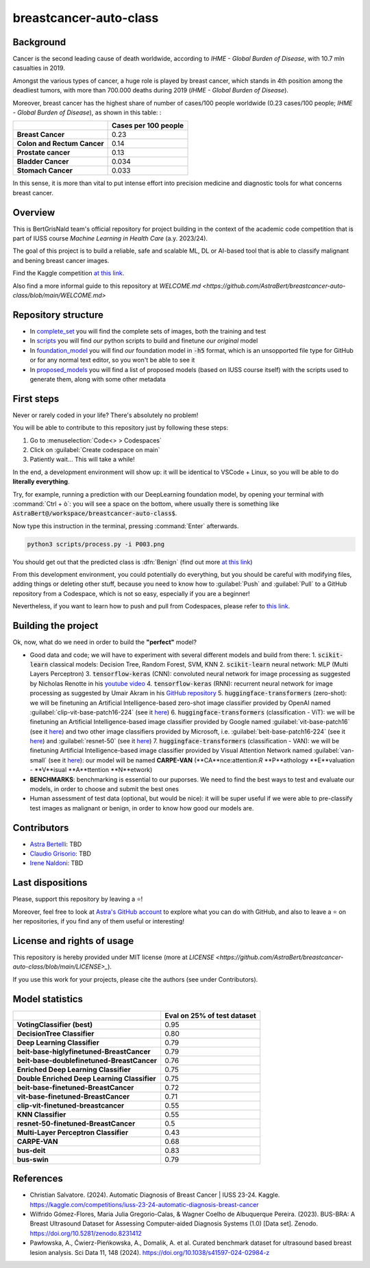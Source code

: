 .. raw:: html

   <table>
   <tr>
   <td>
   <img src="https://img.shields.io/github/languages/top/AstraBert/SacCerML" alt="GitHub top language">
   </td>
   <td>
   <img src="https://img.shields.io/github/commit-activity/t/AstraBert/simON-reads" alt="GitHub commit activity">
   </td>
   <td>
   <img src="https://img.shields.io/badge/Kaggle_Leaderboard-2nd_place-orange" alt="Static Badge">
   </td>
   <td>
   <img src="https://img.shields.io/badge/Test_evaluation-95_percent-green" alt="Static Badge">
   </td>
   </tr>
   </table>


=======================
breastcancer-auto-class
=======================


Background
==========

Cancer is the second leading cause of death worldwide, according to *IHME - Global Burden of Disease*, with 10.7 mln casualties in 2019. 

.. image:: annual-number-of-deaths-by-cause.png
  :width: 400
  :alt: total_deaths

Amongst the various types of cancer, a huge role is played by breast cancer, which stands in 4th position among the deadliest tumors, with more than 700.000 deaths during 2019 (*IHME - Global Burden of Disease*).

.. image:: total-cancer-deaths-by-type.png
  :width: 400
  :alt: total_deaths


Moreover, breast cancer has the highest share of number of cases/100 people worldwide (0.23 cases/100 people; *IHME - Global Burden of Disease*), as shown in this table:
:

+-----------------------------+----------------------+
|                             | Cases per 100 people |
+=============================+======================+
| **Breast Cancer**           | 0.23                 |
+-----------------------------+----------------------+
| **Colon and Rectum Cancer** | 0.14                 |
+-----------------------------+----------------------+
| **Prostate cancer**         | 0.13                 |
+-----------------------------+----------------------+
| **Bladder Cancer**          | 0.034                |
+-----------------------------+----------------------+
| **Stomach Cancer**          | 0.033                |
+-----------------------------+----------------------+


In this sense, it is more than vital to put intense effort into precision medicine and diagnostic tools for what concerns breast cancer.


Overview
========

This is BertGrisNald team's official repository for project building in the context of the academic code competition that is part of IUSS course *Machine Learning in Health Care* (a.y. 2023/24).

The goal of this project is to build a reliable, safe and scalable ML, DL or AI-based tool that is able to classify malignant and bening breast cancer images.

Find the Kaggle competition `at this link <https://www.kaggle.com/competitions/iuss-23-24-automatic-diagnosis-breast-cancer>`_.

Also find a more informal guide to this repository at `WELCOME.md <https://github.com/AstraBert/breastcancer-auto-class/blob/main/WELCOME.md>`

Repository structure
====================

- In `complete_set <https://github.com/AstraBert/breastcancer-auto-class/blob/main/complete_set>`_ you will find the complete sets of images, both the training and test
- In `scripts <https://github.com/AstraBert/breastcancer-auto-class/blob/main/scripts>`_ you will find *our* python scripts to build and finetune *our original* model
- In `foundation_model <https://github.com/AstraBert/breastcancer-auto-class/blob/main/foundation_model>`_ you will find *our* foundation model in :code:`-h5` format, which is an unsopported file type for GitHub or for any normal text editor, so you won't be able to see it
- In `proposed_models <https://github.com/AstraBert/breastcancer-auto-class/blob/main/proposed_models>`_ you will find a list of proposed models (based on IUSS course itself) with the scripts used to generate them, along with some other metadata


First steps
===========

Never or rarely coded in your life? There's absolutely no problem! 

You will be able to contribute to this repository just by following these steps:

1. Go to :menuselection:`Code<> > Codespaces`
2. Click on :guilabel:`Create codespace on main`
3. Patiently wait... This will take a while!

In the end, a development environment will show up: it will be identical to VSCode + Linux, so you will be able to do **literally everything**.

Try, for example, running a prediction with our DeepLearning foundation model, by opening your terminal with :command:`Ctrl + ò`: you will see a space on the bottom, where usually there is something like :code:`AstraBert@/workspace/breastcancer-auto-class$`.

Now type this instruction in the terminal, pressing :command:`Enter` afterwards. 

.. code-block:: bash

    python3 scripts/process.py -i P003.png


You should get out that the predicted class is :dfn:`Benign` (find out more `at this link <https://www.nationalbreastcancer.org/breast-tumors/>`_)

From this development environment, you could potentially do everything, but you should be careful with modifying files, adding things or deleting other stuff, because you need to know how to :guilabel:`Push` and :guilabel:`Pull` to a GitHub repository from a Codespace, which is not so easy, especially if you are a beginner!

Nevertheless, if you want to learn how to push and pull from Codespaces, please refer to `this link <https://docs.github.com/en/codespaces/developing-in-a-codespace/using-source-control-in-your-codespace>`_.


Building the project
====================

Ok, now, what do we need in order to build the **"perfect"** model?

- Good data and code; we will have to experiment with several different models and build from there:
  1. :code:`scikit-learn` classical models: Decision Tree, Random Forest, SVM, KNN
  2. :code:`scikit-learn` neural network: :abbreviation:`MLP` (Multi Layers Perceptron)
  3. :code:`tensorflow-keras` (CNN): convoluted neural network for image processing as suggested by Nicholas Renotte in his `youtube video <https://youtu.be/jztwpsIzEGc?feature=shared>`_
  4. :code:`tensorflow-keras` (RNN): recurrent neural network for image processing as suggested by Umair Akram in his `GitHub repository <https://github.com/MUmairAB/Breast-Cancer-Detection-using-CNNs-in-TensorFlow>`_
  5. :code:`huggingface-transformers` (zero-shot): we will be finetuning an Artificial Intelligence-based zero-shot image classifier provided by OpenAI named :guilabel:`clip-vit-base-patch16-224` (see it `here <https://huggingface.co/openai/clip-vit-base-patch16-224>`_)
  6. :code:`huggingface-transformers` (classification - ViT): we will be finetuning an Artificial Intelligence-based image classifier provided by Google named :guilabel:`vit-base-patch16` (see it `here <https://huggingface.co/google/vit-base-patch16>`_) and two other image classifiers provided by Microsoft, i.e. :guilabel:`beit-base-patch16-224` (see it `here <https://huggingface.co/microsoft/beit-base-patch16-224>`_) and :guilabel:`resnet-50` (see it `here <https://huggingface.co/microsoft/resnet-50>`_)
  7. :code:`huggingface-transformers` (classification - VAN): we will be finetuning Artificial Intelligence-based image classifier provided by Visual Attention Network named :guilabel:`van-small` (see it `here <https://huggingface.co/Visual-Attention-Network/van-small>`_): our model will be named **CARPE-VAN** (**CA**nce:attention:`R` **P**athology **E**valuation - **V**isual **A**ttention **N**etwork)
- **BENCHMARKS**: benchmarking is essential to our puporses. We need to find the best ways to test and evaluate our models, in order to choose and submit the best ones
- Human assessment of test data (optional, but would be nice): it will be super useful if we were able to pre-classify test images as malignant or benign, in order to know how good our models are.

Contributors
============

- `Astra Bertelli <https://astrabert.vercel.app>`_: TBD
- `Claudio Grisorio <https://github.com/Clagriso>`_: TBD
- `Irene Naldoni <https://github.com/Irenenal>`_: TBD


Last dispositions
=================

Please, support this repository by leaving a ⭐!

Moreover, feel free to look at `Astra's GitHub account <https://github.com/AstraBert>`_ to explore what you can do with GitHub, and also to leave a ⭐ on her repositories, if you find any of them useful or interesting!


License and rights of usage 
===========================

This repository is hereby provided under MIT license (more at `LICENSE <https://github.com/AstraBert/breastcancer-auto-class/blob/main/LICENSE>_`).

If you use this work for your projects, please cite the authors (see under Contributors).

Model statistics
================

+----------------------------------------------+-----------------------------+
|                                              | Eval on 25% of test dataset |
+==============================================+=============================+
| **VotingClassifier (best)**                  | 0.95                        |
+----------------------------------------------+-----------------------------+
| **DecisionTree Classifier**                  | 0.80                        |
+----------------------------------------------+-----------------------------+
| **Deep Learning Classifier**                 | 0.79                        |
+----------------------------------------------+-----------------------------+
| **beit-base-higlyfinetuned-BreastCancer**    | 0.79                        |
+----------------------------------------------+-----------------------------+
| **beit-base-doublefinetuned-BreastCancer**   | 0.76                        |
+----------------------------------------------+-----------------------------+
| **Enriched Deep Learning Classifier**        | 0.75                        |
+----------------------------------------------+-----------------------------+
| **Double Enriched Deep Learning Classifier** | 0.75                        |
+----------------------------------------------+-----------------------------+
| **beit-base-finetuned-BreastCancer**         | 0.72                        |
+----------------------------------------------+-----------------------------+
| **vit-base-finetuned-BreastCancer**          | 0.71                        |
+----------------------------------------------+-----------------------------+
| **clip-vit-finetuned-breastcancer**          | 0.55                        |
+----------------------------------------------+-----------------------------+
| **KNN Classifier**                           | 0.55                        |
+----------------------------------------------+-----------------------------+
| **resnet-50-finetuned-BreastCancer**         | 0.5                         |
+----------------------------------------------+-----------------------------+
| **Multi-Layer Perceptron Classifier**        | 0.43                        |
+----------------------------------------------+-----------------------------+
| **CARPE-VAN**                                | 0.68                        |
+----------------------------------------------+-----------------------------+
| **bus-deit**                                 | 0.83                        |
+----------------------------------------------+-----------------------------+
| **bus-swin**                                 | 0.79                        |
+----------------------------------------------+-----------------------------+

References
==========

- Christian Salvatore. (2024). Automatic Diagnosis of Breast Cancer | IUSS 23-24. Kaggle. https://kaggle.com/competitions/iuss-23-24-automatic-diagnosis-breast-cancer
- Wilfrido Gómez-Flores, Maria Julia Gregorio-Calas, & Wagner Coelho de Albuquerque Pereira. (2023). BUS-BRA: A Breast Ultrasound Dataset for Assessing Computer-aided Diagnosis Systems (1.0) [Data set]. Zenodo. https://doi.org/10.5281/zenodo.8231412
- Pawłowska, A., Ćwierz-Pieńkowska, A., Domalik, A. et al. Curated benchmark dataset for ultrasound based breast lesion analysis. Sci Data 11, 148 (2024). https://doi.org/10.1038/s41597-024-02984-z

